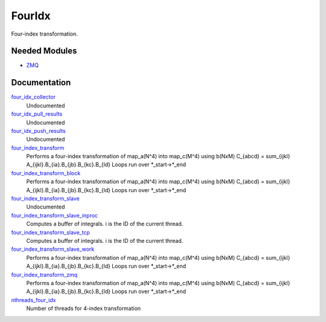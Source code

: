 =======
FourIdx 
=======

Four-index transformation.

Needed Modules
==============
.. Do not edit this section It was auto-generated
.. by the `update_README.py` script.


.. image:: tree_dependency.png

* `ZMQ <http://github.com/LCPQ/quantum_package/tree/master/src/ZMQ>`_

Documentation
=============
.. Do not edit this section It was auto-generated
.. by the `update_README.py` script.


`four_idx_collector <http://github.com/LCPQ/quantum_package/tree/master/src/FourIdx/four_index_zmq.irp.f#L212>`_
  Undocumented


`four_idx_pull_results <http://github.com/LCPQ/quantum_package/tree/master/src/FourIdx/four_index_zmq.irp.f#L243>`_
  Undocumented


`four_idx_push_results <http://github.com/LCPQ/quantum_package/tree/master/src/FourIdx/four_index_zmq.irp.f#L303>`_
  Undocumented


`four_index_transform <http://github.com/LCPQ/quantum_package/tree/master/src/FourIdx/four_index.irp.f#L1>`_
  Performs a four-index transformation of map_a(N^4) into map_c(M^4) using b(NxM)
  C_{abcd} = \sum_{ijkl} A_{ijkl}.B_{ia}.B_{jb}.B_{kc}.B_{ld}
  Loops run over *_start->*_end


`four_index_transform_block <http://github.com/LCPQ/quantum_package/tree/master/src/FourIdx/four_index_block.irp.f#L1>`_
  Performs a four-index transformation of map_a(N^4) into map_c(M^4) using b(NxM)
  C_{abcd} = \sum_{ijkl} A_{ijkl}.B_{ia}.B_{jb}.B_{kc}.B_{ld}
  Loops run over *_start->*_end


`four_index_transform_slave <http://github.com/LCPQ/quantum_package/tree/master/src/FourIdx/four_index_zmq.irp.f#L141>`_
  Undocumented


`four_index_transform_slave_inproc <http://github.com/LCPQ/quantum_package/tree/master/src/FourIdx/four_index_zmq.irp.f#L130>`_
  Computes a buffer of integrals. i is the ID of the current thread.


`four_index_transform_slave_tcp <http://github.com/LCPQ/quantum_package/tree/master/src/FourIdx/four_index_zmq.irp.f#L120>`_
  Computes a buffer of integrals. i is the ID of the current thread.


`four_index_transform_slave_work <http://github.com/LCPQ/quantum_package/tree/master/src/FourIdx/four_index_slave.irp.f#L1>`_
  Performs a four-index transformation of map_a(N^4) into map_c(M^4) using b(NxM)
  C_{abcd} = \sum_{ijkl} A_{ijkl}.B_{ia}.B_{jb}.B_{kc}.B_{ld}
  Loops run over *_start->*_end


`four_index_transform_zmq <http://github.com/LCPQ/quantum_package/tree/master/src/FourIdx/four_index_zmq.irp.f#L1>`_
  Performs a four-index transformation of map_a(N^4) into map_c(M^4) using b(NxM)
  C_{abcd} = \sum_{ijkl} A_{ijkl}.B_{ia}.B_{jb}.B_{kc}.B_{ld}
  Loops run over *_start->*_end


`nthreads_four_idx <http://github.com/LCPQ/quantum_package/tree/master/src/FourIdx/four_index_zmq.irp.f#L196>`_
  Number of threads for 4-index transformation

